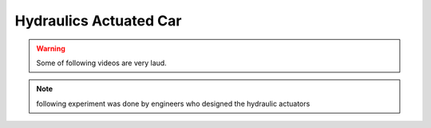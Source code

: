 Hydraulics Actuated Car
=========================


.. warning::
    Some of following videos are very laud.

.. raw:: html

    <iframe width="560" height="315" src="https://www.youtube-nocookie.com/embed/drsi3rgckQE" title="YouTube video player" frameborder="0" allow="accelerometer; autoplay; clipboard-write; encrypted-media; gyroscope; picture-in-picture" allowfullscreen></iframe>
        
.. raw:: html
    
    <iframe width="560" height="315" src="https://www.youtube-nocookie.com/embed/jKg_IxXF8yM" title="YouTube video player" frameborder="0" allow="accelerometer; autoplay; clipboard-write; encrypted-media; gyroscope; picture-in-picture" allowfullscreen></iframe>


.. note::
    following experiment was done by engineers who designed the hydraulic actuators
 
.. raw:: html

    <iframe width="560" height="315" src="https://www.youtube-nocookie.com/embed/7AUFrKYp-Ig" title="YouTube video player" frameborder="0" allow="accelerometer; autoplay; clipboard-write; encrypted-media; gyroscope; picture-in-picture" allowfullscreen></iframe>